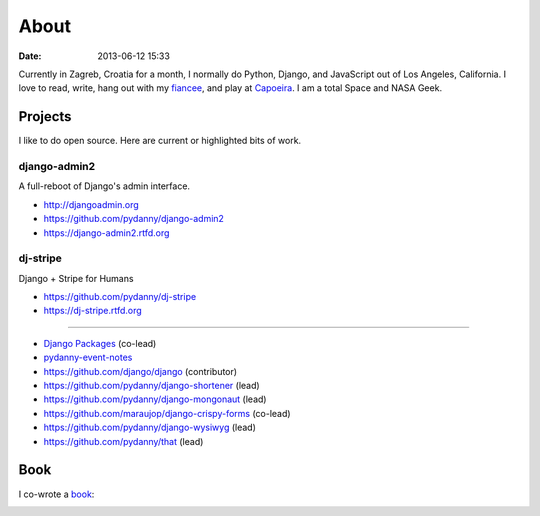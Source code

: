 ===========
About
===========

:date: 2013-06-12 15:33

Currently in Zagreb, Croatia for a month, I normally do Python, Django, and JavaScript out of Los Angeles, California. I love to read, write, hang out with my fiancee_, and play at Capoeira_. I am a total Space and NASA Geek.

Projects
==================

I like to do open source. Here are current or highlighted bits of work.

django-admin2
--------------

A full-reboot of Django's admin interface.

* http://djangoadmin.org
* https://github.com/pydanny/django-admin2
* https://django-admin2.rtfd.org

dj-stripe
----------

Django + Stripe for Humans

* https://github.com/pydanny/dj-stripe
* https://dj-stripe.rtfd.org

----

* `Django Packages`_ (co-lead)
* `pydanny-event-notes`_
* https://github.com/django/django (contributor)
* https://github.com/pydanny/django-shortener (lead)
* https://github.com/pydanny/django-mongonaut (lead)
* https://github.com/maraujop/django-crispy-forms (co-lead)
* https://github.com/pydanny/django-wysiwyg (lead)
* https://github.com/pydanny/that (lead)

.. _`Pet Cheatsheets`: http://petcheatsheets.com
.. _`Audrey Roy`: http://audreymroy.com
.. _fiancee: http://audreymroy.com
.. _Capoeira: http://valleycapoeira.com
.. _`Django Packages`: http://djangopackages.com
.. _`pydanny-event-notes`: http://pydanny-event-notes.readthedocs.org/
.. _`book`: http://django.2scoops.org

Book
=====

I co-wrote a book_:

.. image:: https://s3.amazonaws.com/twoscoops/img/tsd-cover.png
   :name: Two Scoops of Django: Best Practices for Django 1.5
   :align: center
   :target: http://django.2scoops.org/